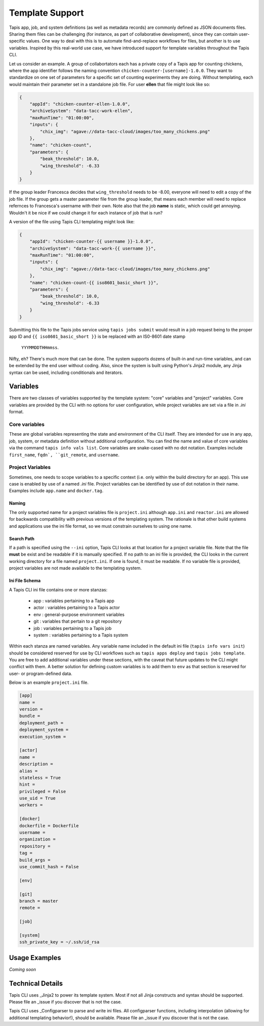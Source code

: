################
Template Support
################

Tapis app, job, and system definitions (as well as metadata records) are commonly 
defined as JSON documents files. Sharing them files can be challenging 
(for instance, as part of collaborative development), since they can 
contain user-specific values. One way to deal with this is to automate 
find-and-replace workflows for files, but another is to use variables. Inspired 
by this real-world use case, we have introduced support for template 
variables throughout the Tapis CLI. 

Let us consider an example. A group of collabortators each has 
a private copy of a Tapis app for counting chickens, where the app identifier follows the 
naming convention ``chicken-counter-[username]-1.0.0``. They want to standardize on one 
set of parameters for a specific set of counting experiments they are doing. Without 
templating, each would maintain their parameter set in a standalone job file. For user 
**ellen** that file might look like so:

.. code-block:: json

    {
        "appId": "chicken-counter-ellen-1.0.0",
        "archiveSystem": "data-tacc-work-ellen",
        "maxRunTime": "01:00:00",
        "inputs": {
            "chix_img": "agave://data-tacc-cloud/images/too_many_chickens.png"
        },
        "name": "chicken-count",
        "parameters": {
            "beak_threshold": 10.0,
            "wing_threshold": -6.33
        }
    }

If the group leader Francesca decides that ``wing_threshold`` needs to be -8.00, 
everyone will need to edit a copy of the job file. If the group gets a master parameter 
file from the group leader, that means each member will need to replace refernces to 
Francesca's username with their own. Note also that the job **name** 
is static, which could get annoying. Wouldn't it be nice if we could change it 
for each instance of job that is run? 

A version of the file using Tapis CLI templating might look like:

.. code-block:: json

    {
        "appId": "chicken-counter-{{ username }}-1.0.0",
        "archiveSystem": "data-tacc-work-{{ username }}",
        "maxRunTime": "01:00:00",
        "inputs": {
            "chix_img": "agave://data-tacc-cloud/images/too_many_chickens.png"
        },
        "name": "chicken-count-{{ iso8601_basic_short }}",
        "parameters": {
            "beak_threshold": 10.0,
            "wing_threshold": -6.33
        }
    }

Submitting this file to the Tapis jobs service using ``tapis jobs submit`` 
would result in a job request being to the proper app ID and 
``{{ iso8601_basic_short }}`` is be replaced with an IS0-8601 date stamp
 ``YYYMMDDTHHmmss``. 
 
Nifty, eh? There's much more that can be done. The system supports dozens of 
built-in and run-time variables, and can be extended by the end user without coding. 
Also, since the system is built using Python's Jinja2 module, any Jinja syntax can 
be used, including conditionals and iterators. 

*********
Variables
*********

There are two classes of variables supported by the template system: 
"core" variables and "project" variables. Core variables are provided 
by the CLI with no options for user configuration, while project 
variables are set via a file in *.ini* format. 

Core variables
==============

These are global variables representing the state and 
environment of the CLI itself. They are intended for use in any app, 
job, system, or metadata definition without additional configuration. 
You can find the name and value of core variables via the command 
``tapis info vals list``. Core variables are snake-cased with no 
dot notation. Examples include ``first_name``, ``fqdn`, 
``git_remote``, and ``username``.

Project Variables
=================

Sometimes, one needs to scope variables to a specific context (i.e. 
only within the build directory for an app). This use case is 
enabled by use of a named *.ini* file. Project variables can be 
identified by use of dot notation in their name. Examples include 
``app.name`` and ``docker.tag``. 

Naming
------

The only supported name for a project variables file is ``project.ini`` 
although ``app.ini`` and ``reactor.ini`` are allowed for backwards 
compatibility with previous versions of the templating system. The 
rationale is that other build systems and applications use the ini 
file format, so we must constrain ourselves to using one name.

Search Path
-----------

If a path is specified using the ``--ini`` option, Tapis CLI looks 
at that location for a project variable file. Note that the file 
**must** be exist and be readable if it is manually specified. If 
no path to an ini file is provided, the CLI looks in the current 
working directory for a file named ``project.ini``. If one is found, 
it must be readable. If no variable file is provided, project 
variables are not made available to the templating system. 

Ini File Schema
---------------

A Tapis CLI ini file contains one or more stanzas: 

    - app : variables pertaining to a Tapis app
    - actor : variables pertaining to a Tapis actor
    - env : general-purpose environment variables
    - git : variables that pertain to a git repository
    - job : variables pertaining to a Tapis job
    - system : variables pertaining to a Tapis system

Within each stanza are named variables. Any variable name included 
in the default ini file (``tapis info vars init``) should be 
considered reserved for use by CLI workflows such as 
``tapis apps deploy`` and ``tapis jobs template``. You are free to 
add additional variables under these sections, with the caveat 
that future updates to the CLI might conflict with them. A better 
solution for defining custom variables is to add them to ``env`` 
as that section is reserved for user- or program-defined data. 

Below is an example ``project.ini`` file. 

.. code-block::

    [app]
    name =
    version =
    bundle =
    deployment_path =
    deployment_system =
    execution_system =

    [actor]
    name =
    description =
    alias =
    stateless = True
    hint =
    privileged = False
    use_uid = True
    workers =

    [docker]
    dockerfile = Dockerfile
    username =
    organization =
    repository =
    tag =
    build_args =
    use_commit_hash = False

    [env]

    [git]
    branch = master
    remote =

    [job]

    [system]
    ssh_private_key = ~/.ssh/id_rsa

**************
Usage Examples
**************

*Coming soon*

*****************
Technical Details
*****************

Tapis CLI uses _Jinja2 to power its template system. Most if not all Jinja 
constructs and syntax should be supported. Please file an _issue if you 
discover that is not the case. 

Tapis CLI uses _Configparser to parse and write ini files. All configparser 
functions, including interpolation (allowing for additional templating 
behavior!), should be available. Please file an _issue if you 
discover that is not the case. 

.. _Configparser: https://docs.python.org/3/library/configparser.html

.. _Jinja2: https://palletsprojects.com/p/jinja/

.. _issue: https://github.com/TACC-Cloud/tapis-cli/issues

